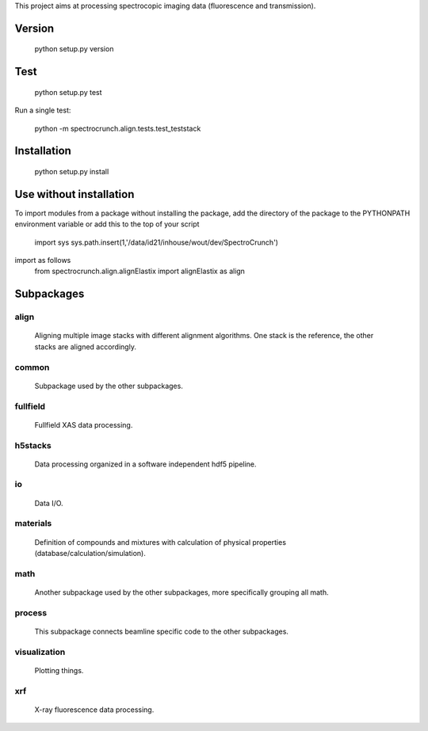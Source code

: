 This project aims at processing spectrocopic imaging data (fluorescence and transmission).

Version
=======

    python setup.py version

Test
====

    python setup.py test

Run a single test:

    python -m spectrocrunch.align.tests.test_teststack


Installation
============

    python setup.py install

Use without installation
========================

To import modules from a package without installing the package, add the 
directory of the package to the PYTHONPATH environment variable or add this
to the top of your script
    import sys
    sys.path.insert(1,'/data/id21/inhouse/wout/dev/SpectroCrunch')

import as follows
    from spectrocrunch.align.alignElastix import alignElastix as align

Subpackages
===========

align
-----

    Aligning multiple image stacks with different alignment algorithms. One stack is the reference, the other stacks are aligned accordingly.

common
------

    Subpackage used by the other subpackages.

fullfield
---------

    Fullfield XAS data processing.

h5stacks
--------

    Data processing organized in a software independent hdf5 pipeline.

io
--

    Data I/O.

materials
---------

    Definition of compounds and mixtures with calculation of physical properties (database/calculation/simulation).

math
----

    Another subpackage used by the other subpackages, more specifically grouping all math.

process
-------

    This subpackage connects beamline specific code to the other subpackages.

visualization
-------------

    Plotting things.

xrf
---

    X-ray fluorescence data processing.



